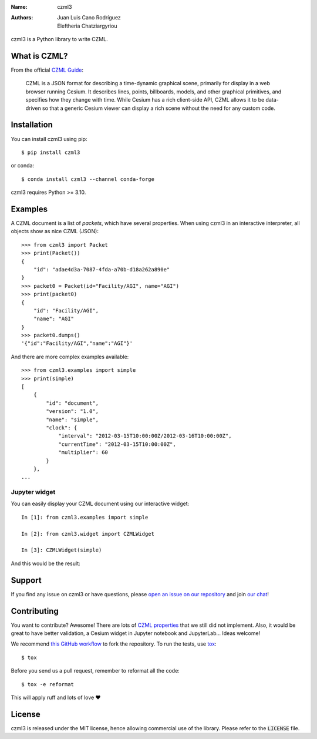 :Name: czml3
:Authors: Juan Luis Cano Rodríguez, Eleftheria Chatziargyriou

.. |codecov| image:: https://img.shields.io/codecov/c/github/poliastro/czml3.svg?style=flat-square
   :target: https://codecov.io/github/poliastro/czml3?branch=master

.. |license| image:: https://img.shields.io/badge/license-MIT-blue.svg?style=flat-square
   :target: https://github.com/poliastro/czml3/raw/master/LICENSE

.. |matrix| image:: https://img.shields.io/matrix/poliastro-czml:matrix.org.svg?style=flat-square
   :alt: Join the chat at https://openastronomy.riot.im/#/room/#poliastro-czml:matrix.org
   :target: https://openastronomy.riot.im/#/room/#poliastro-czml:matrix.org

.. |pypi-downloads| image:: https://img.shields.io/pepy/dt/czml3?label=pypi%20downloads
   :alt: Pepy Total Downlods

.. |version| image:: https://img.shields.io/pypi/v/czml3
   :alt: PyPI - Version

.. |workflow-status| image:: https://img.shields.io/github/actions/workflow/status/poliastro/czml3/workflow.yml?branch=main
   :alt: GitHub Actions Workflow Status

.. |conda-version| image:: https://img.shields.io/conda/vn/conda-forge/czml3?label=conda
   :alt: Conda Version

.. |conda-downloads| image:: https://img.shields.io/conda/dn/conda-forge/czml3?label=conda%20downloads
   :alt: Conda Downloads



|version| |conda-version| |workflow-status| |codecov| |pypi-downloads| |conda-downloads| |license| |matrix|

czml3 is a Python library to write CZML.

What is CZML?
=============

From the official
`CZML Guide <https://github.com/AnalyticalGraphicsInc/czml-writer/wiki/CZML-Guide>`_:

  CZML is a JSON format for describing a time-dynamic graphical scene,
  primarily for display in a web browser running Cesium.
  It describes lines, points, billboards, models, and other graphical primitives,
  and specifies how they change with time.
  While Cesium has a rich client-side API,
  CZML allows it to be data-driven
  so that a generic Cesium viewer can display a rich scene
  without the need for any custom code.

Installation
============

You can install czml3 using pip::

  $ pip install czml3

or conda::

  $ conda install czml3 --channel conda-forge

czml3 requires Python >= 3.10.

Examples
========

A CZML document is a list of *packets*, which have several properties.
When using czml3 in an interactive interpreter,
all objects show as nice CZML (JSON)::

  >>> from czml3 import Packet
  >>> print(Packet())
  {
      "id": "adae4d3a-7087-4fda-a70b-d18a262a890e"
  }
  >>> packet0 = Packet(id="Facility/AGI", name="AGI")
  >>> print(packet0)
  {
      "id": "Facility/AGI",
      "name": "AGI"
  }
  >>> packet0.dumps()
  '{"id":"Facility/AGI","name":"AGI"}'

And there are more complex examples available::

  >>> from czml3.examples import simple
  >>> print(simple)
  [
      {
          "id": "document",
          "version": "1.0",
          "name": "simple",
          "clock": {
              "interval": "2012-03-15T10:00:00Z/2012-03-16T10:00:00Z",
              "currentTime": "2012-03-15T10:00:00Z",
              "multiplier": 60
          }
      },
  ...

Jupyter widget
--------------

You can easily display your CZML document using our interactive widget::

  In [1]: from czml3.examples import simple

  In [2]: from czml3.widget import CZMLWidget

  In [3]: CZMLWidget(simple)

And this would be the result:

.. image:: https://raw.githubusercontent.com/poliastro/czml3/master/widget-screenshot.png

Support
=======

|matrix|

If you find any issue on czml3 or have questions,
please `open an issue on our repository <https://github.com/poliastro/czml3/issues/new>`_
and join `our chat`_!

.. _`our chat`: https://openastronomy.riot.im/#/room/#poliastro-czml:matrix.org

Contributing
============

You want to contribute? Awesome! There are lots of
`CZML properties <https://github.com/AnalyticalGraphicsInc/czml-writer/wiki/Packet>`_
that we still did not implement. Also, it would be great to have
better validation, a Cesium widget in Jupyter notebook and JupyterLab...
Ideas welcome!

We recommend `this GitHub workflow <https://www.asmeurer.com/git-workflow/>`_
to fork the repository. To run the tests,
use `tox <https://tox.readthedocs.io/>`_::

  $ tox

Before you send us a pull request, remember to reformat all the code::

  $ tox -e reformat

This will apply ruff and lots of love ❤️

License
=======

|license|

czml3 is released under the MIT license, hence allowing commercial
use of the library. Please refer to the :code:`LICENSE` file.
